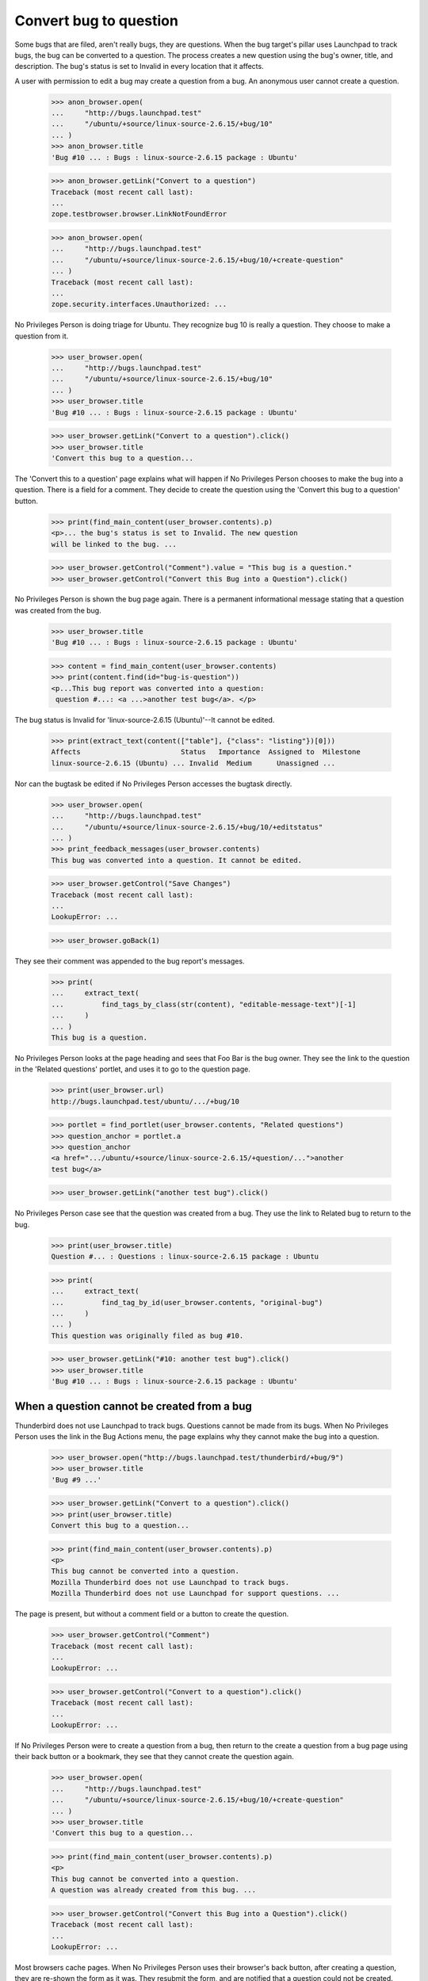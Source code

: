 Convert bug to question
=======================

Some bugs that are filed, aren't really bugs, they are questions. When
the bug target's pillar uses Launchpad to track bugs, the bug can be
converted to a question. The process creates a new question using the
bug's owner, title, and description. The bug's status is set to Invalid
in every location that it affects.

A user with permission to edit a bug may create a question from a bug.
An anonymous user cannot create a question.

    >>> anon_browser.open(
    ...     "http://bugs.launchpad.test"
    ...     "/ubuntu/+source/linux-source-2.6.15/+bug/10"
    ... )
    >>> anon_browser.title
    'Bug #10 ... : Bugs : linux-source-2.6.15 package : Ubuntu'

    >>> anon_browser.getLink("Convert to a question")
    Traceback (most recent call last):
    ...
    zope.testbrowser.browser.LinkNotFoundError

    >>> anon_browser.open(
    ...     "http://bugs.launchpad.test"
    ...     "/ubuntu/+source/linux-source-2.6.15/+bug/10/+create-question"
    ... )
    Traceback (most recent call last):
    ...
    zope.security.interfaces.Unauthorized: ...

No Privileges Person is doing triage for Ubuntu. They recognize bug 10 is
really a question. They choose to make a question from it.

    >>> user_browser.open(
    ...     "http://bugs.launchpad.test"
    ...     "/ubuntu/+source/linux-source-2.6.15/+bug/10"
    ... )
    >>> user_browser.title
    'Bug #10 ... : Bugs : linux-source-2.6.15 package : Ubuntu'

    >>> user_browser.getLink("Convert to a question").click()
    >>> user_browser.title
    'Convert this bug to a question...

The 'Convert this to a question' page explains what will happen if No
Privileges Person chooses to make the bug into a question. There is a
field for a comment. They decide to create the question using the
'Convert this bug to a question' button.

    >>> print(find_main_content(user_browser.contents).p)
    <p>... the bug's status is set to Invalid. The new question
    will be linked to the bug. ...

    >>> user_browser.getControl("Comment").value = "This bug is a question."
    >>> user_browser.getControl("Convert this Bug into a Question").click()

No Privileges Person is shown the bug page again. There is a permanent
informational message stating that a question was created from the bug.

    >>> user_browser.title
    'Bug #10 ... : Bugs : linux-source-2.6.15 package : Ubuntu'

    >>> content = find_main_content(user_browser.contents)
    >>> print(content.find(id="bug-is-question"))
    <p...This bug report was converted into a question:
     question #...: <a ...>another test bug</a>. </p>

The bug status is Invalid for 'linux-source-2.6.15 (Ubuntu)'--It cannot
be edited.

    >>> print(extract_text(content(["table"], {"class": "listing"})[0]))
    Affects                        Status   Importance  Assigned to  Milestone
    linux-source-2.6.15 (Ubuntu) ... Invalid  Medium      Unassigned ...

Nor can the bugtask be edited if No Privileges Person accesses the
bugtask directly.

    >>> user_browser.open(
    ...     "http://bugs.launchpad.test"
    ...     "/ubuntu/+source/linux-source-2.6.15/+bug/10/+editstatus"
    ... )
    >>> print_feedback_messages(user_browser.contents)
    This bug was converted into a question. It cannot be edited.

    >>> user_browser.getControl("Save Changes")
    Traceback (most recent call last):
    ...
    LookupError: ...

    >>> user_browser.goBack(1)

They see their comment was appended to the bug report's messages.

    >>> print(
    ...     extract_text(
    ...         find_tags_by_class(str(content), "editable-message-text")[-1]
    ...     )
    ... )
    This bug is a question.

No Privileges Person looks at the page heading and sees that Foo Bar is
the bug owner. They see the link to the question in the 'Related
questions' portlet, and uses it to go to the question page.

    >>> print(user_browser.url)
    http://bugs.launchpad.test/ubuntu/.../+bug/10

    >>> portlet = find_portlet(user_browser.contents, "Related questions")
    >>> question_anchor = portlet.a
    >>> question_anchor
    <a href=".../ubuntu/+source/linux-source-2.6.15/+question/...">another
    test bug</a>

    >>> user_browser.getLink("another test bug").click()

No Privileges Person case see that the question was created from a bug.
They use the link to Related bug to return to the bug.

    >>> print(user_browser.title)
    Question #... : Questions : linux-source-2.6.15 package : Ubuntu

    >>> print(
    ...     extract_text(
    ...         find_tag_by_id(user_browser.contents, "original-bug")
    ...     )
    ... )
    This question was originally filed as bug #10.

    >>> user_browser.getLink("#10: another test bug").click()
    >>> user_browser.title
    'Bug #10 ... : Bugs : linux-source-2.6.15 package : Ubuntu'


When a question cannot be created from a bug
---------------------------------------------

Thunderbird does not use Launchpad to track bugs. Questions cannot be
made from its bugs. When No Privileges Person uses the link in the Bug
Actions menu, the page explains why they cannot make the bug into a
question.

    >>> user_browser.open("http://bugs.launchpad.test/thunderbird/+bug/9")
    >>> user_browser.title
    'Bug #9 ...'

    >>> user_browser.getLink("Convert to a question").click()
    >>> print(user_browser.title)
    Convert this bug to a question...

    >>> print(find_main_content(user_browser.contents).p)
    <p>
    This bug cannot be converted into a question.
    Mozilla Thunderbird does not use Launchpad to track bugs.
    Mozilla Thunderbird does not use Launchpad for support questions. ...

The page is present, but without a comment field or a button to create
the question.

    >>> user_browser.getControl("Comment")
    Traceback (most recent call last):
    ...
    LookupError: ...

    >>> user_browser.getControl("Convert to a question").click()
    Traceback (most recent call last):
    ...
    LookupError: ...

If No Privileges Person were to create a question from a bug, then
return to the create a question from a bug page using their back button or
a bookmark, they see that they cannot create the question again.

    >>> user_browser.open(
    ...     "http://bugs.launchpad.test"
    ...     "/ubuntu/+source/linux-source-2.6.15/+bug/10/+create-question"
    ... )
    >>> user_browser.title
    'Convert this bug to a question...

    >>> print(find_main_content(user_browser.contents).p)
    <p>
    This bug cannot be converted into a question.
    A question was already created from this bug. ...

    >>> user_browser.getControl("Convert this Bug into a Question").click()
    Traceback (most recent call last):
    ...
    LookupError: ...

Most browsers cache pages. When No Privileges Person uses their
browser's back button, after creating a question, they are re-shown the
form as it was. They resubmit the form, and are notified that a question
could not be created.

Jokosher must enable answers to access questions.

    >>> from zope.component import getUtility
    >>> from lp.app.enums import ServiceUsage
    >>> from lp.registry.interfaces.product import IProductSet

    >>> login("admin@canonical.com")
    >>> getUtility(IProductSet)[
    ...     "jokosher"
    ... ].answers_usage = ServiceUsage.LAUNCHPAD
    >>> transaction.commit()
    >>> logout()

    >>> user_browser.open("http://bugs.launchpad.test/jokosher/+bug/12")
    >>> user_browser.title
    'Bug #12 ...'

    >>> user_browser.getLink("Convert to a question").click()
    >>> user_browser.getControl("Comment").value = "This will succeed."
    >>> user_browser.getControl("Convert this Bug into a Question").click()
    >>> user_browser.title
    'Bug #12 ...'

    >>> message = find_tag_by_id(user_browser.contents, "bug-is-question")
    >>> print(extract_text(message))
    This bug report was converted into a question:...question #...


Remove the question
-------------------

After a question is created from a bug, the bug's Action menu displays
the 'Convert back to a bug' link. No Privileges Person decides to
reactivate a bug report.

    >>> user_browser.title
    'Bug #12 ... : Bugs : Jokosher'

    >>> user_browser.getLink("Convert back to a bug").click()
    >>> print(user_browser.title)
    Bug #12 - Convert this...

The 'Convert back to a bug' page explains what will happen if No
Privileges Person chooses to reactivate the bug. There is an optional
field for a comment. No other input is needed. No Privileges Person uses
the 'Convert back to a bug' button.

    >>> print(find_main_content(user_browser.contents).p)
    <p>... Reactivate this bug report by removing the question created
    from the bug. ...

    >>> user_browser.getControl("Comment").value = "I misunderstood."
    >>> user_browser.getControl("Convert Back to Bug").click()

No Privileges Person is shown the bug page again. There is a notice
stating that a question was removed from the bug. The Related Questions
portlet is gone too. They view the question and sees that it is still in
the Open status.

    >>> user_browser.title
    'Bug #12 ... : Bugs : Jokosher'

    >>> print_feedback_messages(user_browser.contents)
    Removed Question #...:
    Copy, Cut and Delete operations should work...

    >>> portlet = find_portlet(user_browser.contents, "Related questions")
    >>> print(portlet)
    None

    >>> user_browser.getLink(
    ...     "Copy, Cut and Delete operations should work on " "selections"
    ... ).click()
    >>> print(user_browser.title)
    Question #... : Questions : Jokosher

    >>> print(
    ...     extract_text(
    ...         find_tag_by_id(user_browser.contents, "question-status")
    ...     )
    ... )
    Status: Open

No Privileges Person uses their browser's back button to view the bug
again. The bug status is sill Invalid for Jokosher, but they can edit it.

    >>> user_browser.goBack(count=1)
    >>> content = find_main_content(user_browser.contents)
    >>> print(extract_text(content(["table"], {"class": "listing"})[0]))
    Affects                       Status   Importance  Assigned to  Milestone
    ... Jokosher ...              Invalid  Critical    Unassigned ...
    Affecting: Jokosher
    Filed here by: Foo Bar...

They read their comment that was appended to the bug report's messages.

    >>> print(
    ...     extract_text(find_tags_by_class(str(content), "boardComment")[-1])
    ... )
    Revision history for this message
    No Privileges Person (no-priv)
    wrote
    ...
    I misunderstood.
    ...

When the remove question page is visited, and there is no question, the
form is not displayed. This can happened if the URL is hacked or the
question was removed, and the user used their back button to return to the
page. No Privileges Person sees a message that there is no question to
remove.

    >>> user_browser.open(
    ...     "http://bugs.launchpad.test/jokosher/+bug/12/+remove-question"
    ... )
    >>> print(user_browser.title)
    Bug #12 - Convert this...

    >>> print(find_main_content(user_browser.contents).p)
    <p>
    The bug was not converted to a question. There is nothing to change. ...

    >>> user_browser.getControl("Comment")
    Traceback (most recent call last):
    ...
    LookupError: ...

    >>> user_browser.getControl("Convert Back to Bug").click()
    Traceback (most recent call last):
    ...
    LookupError: ...


